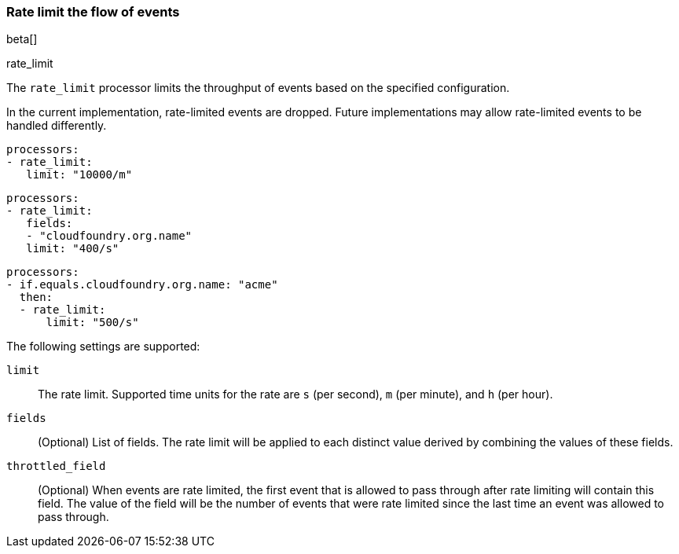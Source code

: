 [[rate-limit]]
=== Rate limit the flow of events
beta[]

++++
<titleabbrev>rate_limit</titleabbrev>
++++

The `rate_limit` processor limits the throughput of events based on
the specified configuration.

In the current implementation, rate-limited events are dropped. Future implementations may allow rate-limited events to
be handled differently.

[source,yaml]
-----------------------------------------------------
processors:
- rate_limit:
   limit: "10000/m"
-----------------------------------------------------

[source,yaml]
-----------------------------------------------------
processors:
- rate_limit:
   fields:
   - "cloudfoundry.org.name"
   limit: "400/s"
-----------------------------------------------------

[source,yaml]
-----------------------------------------------------
processors:
- if.equals.cloudfoundry.org.name: "acme"
  then:
  - rate_limit:
      limit: "500/s"
-----------------------------------------------------

The following settings are supported:

`limit`:: The rate limit. Supported time units for the rate are `s` (per second), `m` (per minute), and `h` (per hour).
`fields`:: (Optional) List of fields. The rate limit will be applied to each distinct value derived by combining the values of these fields.
`throttled_field`:: (Optional) When events are rate limited, the first event that is allowed to pass through after rate limiting will contain this field. The value of the field will be the number of events that were rate limited since the last time an event was allowed to pass through.
